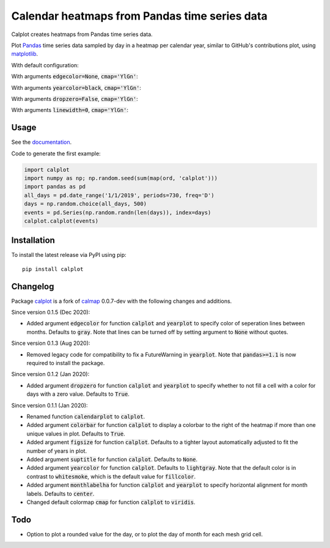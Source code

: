 Calendar heatmaps from Pandas time series data
==============================================

Calplot creates heatmaps from Pandas time series data.

Plot `Pandas <http://pandas.pydata.org/>`_ time series data sampled by day in
a heatmap per calendar year, similar to GitHub's contributions plot, using
`matplotlib <http://matplotlib.org/>`_.

With default configuration:

.. image:: https://raw.githubusercontent.com/tomkwok/calplot/master/examples/calplot_edgecolor_default.png
    :alt: Example calendar heatmap with default configuration

With arguments :code:`edgecolor=None`, :code:`cmap='YlGn'`:

.. image:: https://raw.githubusercontent.com/tomkwok/calplot/master/examples/calplot_edgecolor_None.png
    :alt: Example calendar heatmap with edgecolor set to None

With arguments :code:`yearcolor=black`, :code:`cmap='YlGn'`:

.. image:: https://raw.githubusercontent.com/tomkwok/calplot/master/examples/calplot_yearcolor_black.png
    :alt: Example calendar heatmap with yearcolor set to black

With arguments :code:`dropzero=False`, :code:`cmap='YlGn'`:

.. image:: https://raw.githubusercontent.com/tomkwok/calplot/master/examples/calplot_dropzero_False.png
    :alt: Example calendar heatmap with dropzero set to False

With arguments :code:`linewidth=0`, :code:`cmap='YlGn'`:

.. image:: https://raw.githubusercontent.com/tomkwok/calplot/master/examples/calplot_linewidth_zero.png
    :alt: Example calendar heatmap with linewidth set to 0


Usage
-----

See the `documentation <https://calplot.readthedocs.io/en/latest/>`_.

Code to generate the first example:

.. code-block:: python

    import calplot
    import numpy as np; np.random.seed(sum(map(ord, 'calplot')))
    import pandas as pd
    all_days = pd.date_range('1/1/2019', periods=730, freq='D')
    days = np.random.choice(all_days, 500)
    events = pd.Series(np.random.randn(len(days)), index=days)
    calplot.calplot(events)

Installation
------------

To install the latest release via PyPI using pip::

    pip install calplot


Changelog
---------

Package `calplot <https://pypi.org/project/calplot/>`_ is a fork of `calmap <https://github.com/martijnvermaat/calmap>`_ 0.0.7-dev with the following changes and additions.

Since version 0.1.5 (Dec 2020):

- Added argument :code:`edgecolor` for function :code:`calplot` and :code:`yearplot` to specify color of seperation lines between months. Defaults to :code:`gray`. Note that lines can be turned off by setting argument to :code:`None` without quotes.

Since version 0.1.3 (Aug 2020):

- Removed legacy code for compatibility to fix a FutureWarning in :code:`yearplot`. Note that :code:`pandas>=1.1` is now required to install the package.

Since version 0.1.2 (Jan 2020):

- Added argument :code:`dropzero` for function :code:`calplot` and :code:`yearplot` to specify whether to not fill a cell with a color for days with a zero value. Defaults to :code:`True`.

Since version 0.1.1 (Jan 2020):

- Renamed function :code:`calendarplot` to :code:`calplot`.
- Added argument :code:`colorbar` for function :code:`calplot` to display a colorbar to the right of the heatmap if more than one unique values in plot. Defaults to :code:`True`.
- Added argument :code:`figsize` for function :code:`calplot`. Defaults to a tighter layout automatically adjusted to fit the number of years in plot.
- Added argument :code:`suptitle` for function :code:`calplot`. Defaults to :code:`None`.
- Added argument :code:`yearcolor` for function :code:`calplot`. Defaults to :code:`lightgray`. Note that the default color is in contrast to :code:`whitesmoke`, which is the default value for :code:`fillcolor`.
- Added argument :code:`monthlabelha` for function :code:`calplot` and :code:`yearplot` to specify horizontal alignment for month labels. Defaults to :code:`center`.
- Changed default colormap :code:`cmap` for function :code:`calplot` to :code:`viridis`.

Todo
----

- Option to plot a rounded value for the day, or to plot the day of month for each mesh grid cell.

